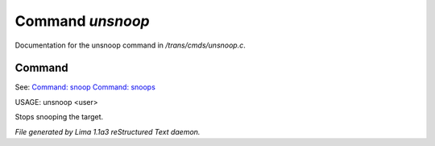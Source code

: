 Command *unsnoop*
******************

Documentation for the unsnoop command in */trans/cmds/unsnoop.c*.

Command
=======

See: `Command: snoop <snoop.html>`_ `Command: snoops <snoops.html>`_ 

USAGE: unsnoop <user>

Stops snooping the target.



*File generated by Lima 1.1a3 reStructured Text daemon.*
